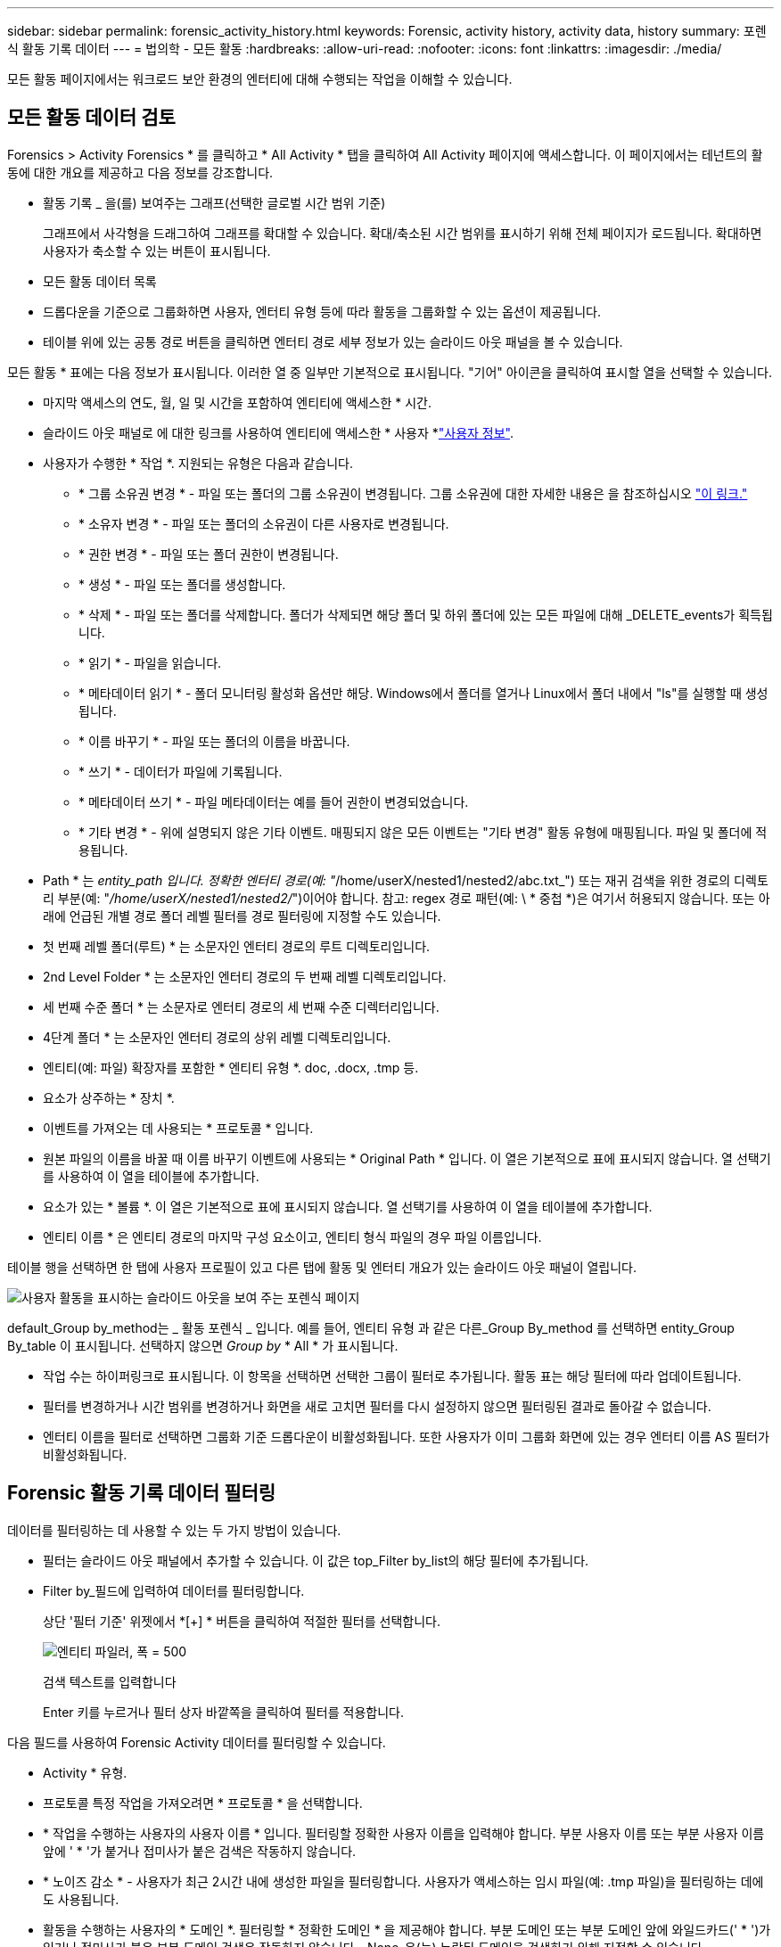 ---
sidebar: sidebar 
permalink: forensic_activity_history.html 
keywords: Forensic, activity history, activity data, history 
summary: 포렌식 활동 기록 데이터 
---
= 법의학 - 모든 활동
:hardbreaks:
:allow-uri-read: 
:nofooter: 
:icons: font
:linkattrs: 
:imagesdir: ./media/


[role="lead"]
모든 활동 페이지에서는 워크로드 보안 환경의 엔터티에 대해 수행되는 작업을 이해할 수 있습니다.



== 모든 활동 데이터 검토

Forensics > Activity Forensics * 를 클릭하고 * All Activity * 탭을 클릭하여 All Activity 페이지에 액세스합니다. 이 페이지에서는 테넌트의 활동에 대한 개요를 제공하고 다음 정보를 강조합니다.

* 활동 기록 _ 을(를) 보여주는 그래프(선택한 글로벌 시간 범위 기준)
+
그래프에서 사각형을 드래그하여 그래프를 확대할 수 있습니다. 확대/축소된 시간 범위를 표시하기 위해 전체 페이지가 로드됩니다. 확대하면 사용자가 축소할 수 있는 버튼이 표시됩니다.

* 모든 활동 데이터 목록
* 드롭다운을 기준으로 그룹화하면 사용자, 엔터티 유형 등에 따라 활동을 그룹화할 수 있는 옵션이 제공됩니다.
* 테이블 위에 있는 공통 경로 버튼을 클릭하면 엔터티 경로 세부 정보가 있는 슬라이드 아웃 패널을 볼 수 있습니다.


모든 활동 * 표에는 다음 정보가 표시됩니다. 이러한 열 중 일부만 기본적으로 표시됩니다. "기어" 아이콘을 클릭하여 표시할 열을 선택할 수 있습니다.

* 마지막 액세스의 연도, 월, 일 및 시간을 포함하여 엔티티에 액세스한 * 시간.
* 슬라이드 아웃 패널로 에 대한 링크를 사용하여 엔티티에 액세스한 * 사용자 *link:forensic_user_overview.html["사용자 정보"].


* 사용자가 수행한 * 작업 *. 지원되는 유형은 다음과 같습니다.
+
** * 그룹 소유권 변경 * - 파일 또는 폴더의 그룹 소유권이 변경됩니다. 그룹 소유권에 대한 자세한 내용은 을 참조하십시오 link:https://docs.microsoft.com/en-us/previous-versions/orphan-topics/ws.11/dn789205(v=ws.11)?redirectedfrom=MSDN["이 링크."]
** * 소유자 변경 * - 파일 또는 폴더의 소유권이 다른 사용자로 변경됩니다.
** * 권한 변경 * - 파일 또는 폴더 권한이 변경됩니다.
** * 생성 * - 파일 또는 폴더를 생성합니다.
** * 삭제 * - 파일 또는 폴더를 삭제합니다. 폴더가 삭제되면 해당 폴더 및 하위 폴더에 있는 모든 파일에 대해 _DELETE_events가 획득됩니다.
** * 읽기 * - 파일을 읽습니다.
** * 메타데이터 읽기 * - 폴더 모니터링 활성화 옵션만 해당. Windows에서 폴더를 열거나 Linux에서 폴더 내에서 "ls"를 실행할 때 생성됩니다.
** * 이름 바꾸기 * - 파일 또는 폴더의 이름을 바꿉니다.
** * 쓰기 * - 데이터가 파일에 기록됩니다.
** * 메타데이터 쓰기 * - 파일 메타데이터는 예를 들어 권한이 변경되었습니다.
** * 기타 변경 * - 위에 설명되지 않은 기타 이벤트. 매핑되지 않은 모든 이벤트는 "기타 변경" 활동 유형에 매핑됩니다. 파일 및 폴더에 적용됩니다.


* Path * 는 _entity_path 입니다. 정확한 엔터티 경로(예: "_/home/userX/nested1/nested2/abc.txt_") 또는 재귀 검색을 위한 경로의 디렉토리 부분(예: "_/home/userX/nested1/nested2/_")이어야 합니다. 참고: regex 경로 패턴(예: \ * 중첩 *)은 여기서 허용되지 않습니다. 또는 아래에 언급된 개별 경로 폴더 레벨 필터를 경로 필터링에 지정할 수도 있습니다.
* 첫 번째 레벨 폴더(루트) * 는 소문자인 엔터티 경로의 루트 디렉토리입니다.
* 2nd Level Folder * 는 소문자인 엔터티 경로의 두 번째 레벨 디렉토리입니다.
* 세 번째 수준 폴더 * 는 소문자로 엔터티 경로의 세 번째 수준 디렉터리입니다.
* 4단계 폴더 * 는 소문자인 엔터티 경로의 상위 레벨 디렉토리입니다.
* 엔티티(예: 파일) 확장자를 포함한 * 엔티티 유형 *. doc, .docx, .tmp 등.
* 요소가 상주하는 * 장치 *.
* 이벤트를 가져오는 데 사용되는 * 프로토콜 * 입니다.
* 원본 파일의 이름을 바꿀 때 이름 바꾸기 이벤트에 사용되는 * Original Path * 입니다. 이 열은 기본적으로 표에 표시되지 않습니다. 열 선택기를 사용하여 이 열을 테이블에 추가합니다.
* 요소가 있는 * 볼륨 *. 이 열은 기본적으로 표에 표시되지 않습니다. 열 선택기를 사용하여 이 열을 테이블에 추가합니다.
* 엔티티 이름 * 은 엔티티 경로의 마지막 구성 요소이고, 엔티티 형식 파일의 경우 파일 이름입니다.


테이블 행을 선택하면 한 탭에 사용자 프로필이 있고 다른 탭에 활동 및 엔터티 개요가 있는 슬라이드 아웃 패널이 열립니다.

image:ws_forensics_slideout.png["사용자 활동을 표시하는 슬라이드 아웃을 보여 주는 포렌식 페이지"]

default_Group by_method는 _ 활동 포렌식 _ 입니다. 예를 들어, 엔티티 유형 과 같은 다른_Group By_method 를 선택하면 entity_Group By_table 이 표시됩니다. 선택하지 않으면 _Group by_ * All * 가 표시됩니다.

* 작업 수는 하이퍼링크로 표시됩니다. 이 항목을 선택하면 선택한 그룹이 필터로 추가됩니다. 활동 표는 해당 필터에 따라 업데이트됩니다.
* 필터를 변경하거나 시간 범위를 변경하거나 화면을 새로 고치면 필터를 다시 설정하지 않으면 필터링된 결과로 돌아갈 수 없습니다.
* 엔터티 이름을 필터로 선택하면 그룹화 기준 드롭다운이 비활성화됩니다. 또한 사용자가 이미 그룹화 화면에 있는 경우 엔터티 이름 AS 필터가 비활성화됩니다.




== Forensic 활동 기록 데이터 필터링

데이터를 필터링하는 데 사용할 수 있는 두 가지 방법이 있습니다.

* 필터는 슬라이드 아웃 패널에서 추가할 수 있습니다. 이 값은 top_Filter by_list의 해당 필터에 추가됩니다.
* Filter by_필드에 입력하여 데이터를 필터링합니다.
+
상단 '필터 기준' 위젯에서 *[+] * 버튼을 클릭하여 적절한 필터를 선택합니다.

+
image:Forensic_Activity_Filter.png["엔티티 파일러, 폭 = 500"]

+
검색 텍스트를 입력합니다

+
Enter 키를 누르거나 필터 상자 바깥쪽을 클릭하여 필터를 적용합니다.



다음 필드를 사용하여 Forensic Activity 데이터를 필터링할 수 있습니다.

* Activity * 유형.
* 프로토콜 특정 작업을 가져오려면 * 프로토콜 * 을 선택합니다.
* * 작업을 수행하는 사용자의 사용자 이름 * 입니다. 필터링할 정확한 사용자 이름을 입력해야 합니다. 부분 사용자 이름 또는 부분 사용자 이름 앞에 ' * '가 붙거나 접미사가 붙은 검색은 작동하지 않습니다.
* * 노이즈 감소 * - 사용자가 최근 2시간 내에 생성한 파일을 필터링합니다. 사용자가 액세스하는 임시 파일(예: .tmp 파일)을 필터링하는 데에도 사용됩니다.
* 활동을 수행하는 사용자의 * 도메인 *. 필터링할 * 정확한 도메인 * 을 제공해야 합니다. 부분 도메인 또는 부분 도메인 앞에 와일드카드(' * ')가 있거나 접미사가 붙은 부분 도메인 검색은 작동하지 않습니다. _None_은(는) 누락된 도메인을 검색하기 위해 지정할 수 있습니다.


다음 필드에는 특수 필터링 규칙이 적용됩니다.

* *Entity Type*, entity(파일) 확장자를 사용하는 경우 - 따옴표 안에 정확한 엔터티 유형을 지정하는 것이 좋습니다. 예: _ "txt" _.
* *엔터티의 경로 * - 정확한 엔터티 경로(예: "_/home/userX/nested1/nested2/abc.txt_") 또는 재귀 검색을 위한 경로의 디렉토리 부분(예: "_/home/userX/nested1/nested2/_")이어야 합니다. 참고: regex 경로 패턴(예: \ * 중첩 *)은 여기서 허용되지 않습니다. 보다 빠른 결과를 위해 디렉터리 경로 필터(경로 문자열 / 로 끝나는)를 최대 4개까지 사용할 것을 권장합니다. 예: "_/home/userX/nested1/nested2/_". 자세한 내용은 아래 표를 참조하십시오.
* 1단계 폴더(루트) - 엔티티 경로의 루트 디렉토리입니다. 예를 들어, 엔터티 경로가 /home/userX/nested1/nested2/이면 home 또는 "home"을 사용할 수 있습니다.
* 두 번째 수준 폴더 - 엔터티 경로 필터의 두 번째 수준 디렉터리입니다. 예를 들어, 엔터티 경로가 /home/userX/nested1/nested2/이면 userX 또는 "userX"를 사용할 수 있습니다.
* 3rd 레벨 폴더 – 엔티티 경로 필터의 세 번째 레벨 디렉토리입니다.
* 예를 들어, 엔터티 경로가 /home/userX/nested1/nested2/이면 nested1 또는 "nested1"을 사용할 수 있습니다.
* 4th Level Folder - 엔티티 경로 필터의 디렉토리 4번째 수준 디렉토리입니다. 예를 들어, 엔터티 경로가 /home/userX/nested1/nested2/이면 nested2 또는 "nested2"를 사용할 수 있습니다.
* * 사용자 * 활동 수행 - 따옴표 안에 정확한 사용자를 지정하는 것이 좋습니다. 예: _ "관리자" _.
* 엔터티가 상주하는 * 장치 * (SVM
* * 볼륨 * 요소가 상주하는 곳입니다
* 원본 파일의 이름을 바꿀 때 이름 바꾸기 이벤트에 사용되는 * Original Path * 입니다.
* 엔터티에 액세스한 소스 IP * 입니다.
+
** 와일드 카드 * 및?를 사용할 수 있습니다. 예: 10.0.0. *, 10.0?.0.10, 10.10 *
** 정확히 일치하는 값이 필요한 경우 유효한 소스 IP 주소를 큰따옴표로 묶어야 합니다(예: "10.1.1.1."). "10.1.1.", "10.1.. *" 등과 같은 큰따옴표가 있는 불완전한 IP는 작동하지 않습니다.


* 엔티티 이름 * - 필터로 사용되는 엔티티 경로의 파일 이름입니다. 예를 들어, 엔터티 경로가 /home/userX/nested1/testfile.txt 이면 엔터티 이름은 testfile.txt입니다. 따옴표 안에 정확한 파일 이름을 지정하는 것이 좋습니다. 와일드카드 검색을 피하십시오. 예를 들어, "testfile.txt"를 입력합니다. 또한 이 엔티티 이름 필터는 더 짧은 시간 범위(최대 3일)에 사용하는 것이 좋습니다.


필터링 시 위의 필드는 다음 항목의 대상이 됩니다.

* 정확한 값은 따옴표 안에 있어야 합니다. 예: "searchText"
* 와일드카드 문자열은 따옴표를 포함하지 않아야 합니다. 예: searchText, \ * searchText * 는 'searchtext'가 포함된 문자열을 필터링합니다.
* 접두사(예: searchText *)를 가진 문자열은 'searchtext'로 시작하는 모든 문자열을 검색합니다.


모든 필터 필드는 대/소문자를 구분하여 검색합니다. 예를 들어, 적용된 필터가 값이 '텍스트'인 엔터티 유형인 경우 엔터티 유형이 '텍스트', '텍스트', 'SEARCHTEXT'인 결과를 반환합니다.



== 활동 포렌식 필터 예:

|===
| 사용자가 필터 식을 적용했습니다 | 예상 결과 | 성능 평가 | 설명 


| 경로="/home/userX/nested1/nested2/" | 지정된 디렉토리 아래의 모든 파일과 폴더의 반복적인 조회 | 빠릅니다 | 디렉터리 검색은 최대 4개의 디렉터리가 빠릅니다. 


| 경로="/home/userX/nested1/" | 지정된 디렉토리 아래의 모든 파일과 폴더의 반복적인 조회 | 빠릅니다 | 디렉터리 검색은 최대 4개의 디렉터리가 빠릅니다. 


| path="/home/userX/nested1/test" | 경로 값이 /home/userX/nested1/test와 일치하는 정확한 일치 | 느린 속도 | 정확한 검색은 디렉터리 검색에 비해 검색 속도가 느립니다. 


| 경로="/home/userX/nested1/nested2/nested3/" | 지정된 디렉토리 아래의 모든 파일과 폴더의 반복적인 조회 | 느린 속도 | 4개 이상의 디렉터리 검색은 검색 속도가 느립니다. 


| 기타 모든 비 경로 기반 필터. 사용자 및 엔터티 유형 필터는 따옴표로 묶는 것이 좋습니다. 예: User="Administrator" Entity Type="txt" |  | 빠릅니다 |  


| 엔터티 이름 = "test.log" | 정확히 일치하는 파일 이름은 test.log 입니다 | 빠릅니다 | 정확하게 일치됩니다 


| 엔티티 이름 = * test.log | 파일 이름이 test.log 으로 끝납니다 | 느림 | 와일드카드로 인해 속도가 느려질 수 있습니다. 


| 엔티티 이름 = test *.log | test로 시작하여 .log로 끝나는 파일 이름입니다 | 느림 | 와일드카드로 인해 속도가 느려질 수 있습니다. 


| 엔티티 이름 = test.lo | test.lo로 시작하는 파일 이름 예: test.log, test.log.1, test.log1과 일치합니다 | 느린 속도 | 마지막에 와일드 카드로 인해 속도가 느려질 수 있습니다. 


| 엔티티 이름 = 테스트 | 테스트로 시작하는 파일 이름입니다 | 가장 느립니다 | 끝에 와일드 카드가 있고 더 일반적인 값이 사용되기 때문에 속도가 가장 느릴 수 있습니다. 
|===
참고:

. 선택한 시간 범위가 3일 이상인 경우 모든 활동 아이콘 옆에 표시된 활동 수는 30분으로 반올림됩니다. 예: _9월 1일 오전 10시 15분부터 9월 7일 오전 10시 15분까지의 시간 범위에는 9월 1일 오전 10시부터 9월 7일 오전 10시 30분까지 활동 카운트가 표시됩니다.
. 마찬가지로 선택한 시간 범위가 3일 이상이면 활동 기록 그래프에 표시된 카운트 메트릭은 30분으로 반올림됩니다.




== 법의학적 활동 기록 데이터 정렬

활동 기록 데이터를 _시간, 사용자, 소스 IP, 활동, _, _Entity Type_, 1단계 폴더(루트), 2단계 폴더, 3단계 폴더 및 4단계 폴더별로 정렬할 수 있습니다. 기본적으로 테이블은 Descending_time_order를 기준으로 정렬됩니다. 즉, 최신 데이터가 먼저 표시됩니다. Device_and_Protocol_fields에 대해 정렬이 사용되지 않습니다.



== 비동기 내보내기에 대한 사용자 안내서



=== 개요

스토리지 워크로드 보안의 비동기식 내보내기 기능은 대규모 데이터 내보내기를 처리하도록 설계되었습니다.



=== 단계별 가이드: 비동기 내보내기를 사용하여 데이터 내보내기

. * 내보내기 시작 * : 내보내기에 대해 원하는 시간 기간과 필터를 선택하고 내보내기 버튼을 클릭합니다.
. * 내보내기가 완료될 때까지 대기 *: 처리 시간은 몇 분에서 몇 시간까지 소요될 수 있습니다. 포렌식 페이지를 몇 번 새로 고쳐야 할 수 있습니다. 내보내기 작업이 완료되면 "마지막 내보내기 CSV 파일 다운로드" 버튼이 활성화됩니다.
. * 다운로드 *: "마지막 생성 내보내기 파일 다운로드" 버튼을 클릭하여 .zip 형식으로 내보낸 데이터를 가져옵니다. 이 데이터는 사용자가 다른 비동기 내보내기를 시작하거나 3일이 경과할 때까지 다운로드할 수 있습니다. 이 버튼은 다른 비동기 내보내기가 시작될 때까지 활성화된 상태로 유지됩니다.
. * 제한 사항 *:
+
** 현재 비동기식 다운로드 수는 각 활동 및 활동 분석 표에 대해 사용자당 1개, 테넌트당 3개로 제한됩니다.
** 내보낸 데이터는 Activities Table(활동 테이블)에 대해 최대 100만 개의 레코드로 제한되고 Group By(그룹 기준)의 경우 레코드 수가 50만 개로 제한됩니다.




API를 통해 포렌식 데이터를 추출하는 샘플 스크립트는 에이전트의 _/opt/NetApp/cloudsecure/agent/export-script/_에 있습니다. 스크립트에 대한 자세한 내용은 이 위치에 있는 Readme 파일을 참조하십시오.



== 모든 활동에 대한 열 선택

ALL ACTIVITY_TABLE에는 기본적으로 선택 열이 표시됩니다. 열을 추가, 제거 또는 변경하려면 테이블 오른쪽에 있는 기어 아이콘을 클릭하고 사용 가능한 열 목록에서 선택합니다.

image:CloudSecure_ActivitySelection.png["활동 선택기, 폭 = 30%"]



== 활동 기록 보존

활성 워크로드 보안 환경에서는 활동 기록이 13개월 동안 유지됩니다.



== 포렌식 페이지의 필터 적용 가능성

|===
| 필터 | 기능 | 예 | 이 필터에 적용 가능합니다 | 이러한 필터에는 적용되지 않습니다 | 결과 


| * (별표) | 모든 것을 검색할 수 있습니다 | Auto * 03172022 검색 텍스트에 하이픈 또는 밑줄이 포함된 경우 대괄호로 표현식을 지정합니다. 예: svm-123 검색에는 (svm *) | 사용자, 엔터티 유형, 장치, 볼륨, 원래 경로, 1stLevel 폴더, 2ndLevel 폴더, 3rdLevel 폴더, 4thLevel 폴더, 엔터티 이름, 소스 IP |  | "Auto"로 시작하고 "03172022"로 끝나는 모든 리소스를 반환합니다. 


| ? (물음표) | 특정 수의 문자를 검색할 수 있습니다 | AutoSabotageUser1_03172022? | 사용자, 엔티티 유형, 장치, 볼륨, 1stLevel 폴더, 2ndLevel 폴더, 3rdLevel 폴더, 4thLevel 폴더, 엔티티 이름, 소스 IP |  | AutoSabotageUser1_03172022A, AutoSabotageUser1_03172022B, AutoSabotageUser1_031720225 등을 반환합니다 


| 또는 | 여러 요소를 지정할 수 있습니다 | AutoSabotageUser1_03172022 또는 AutoRansomUser4_03162022 | 사용자, 도메인, 엔터티 유형, 원래 경로, 엔터티 이름, 소스 IP |  | AutoSabotageUser1_03172022 또는 AutoRansomUser4_03162022 중 하나를 반환합니다 


| 아닙니다 | 검색 결과에서 텍스트를 제외할 수 있습니다 | AutoRansomUser4_03162022가 아닙니다 | 사용자, 도메인, 엔터티 유형, 원래 경로, 1stLevel 폴더, 2ndLevel 폴더, 3rdLevel 폴더, 4thLevel 폴더, 엔터티 이름, 소스 IP | 장치 | "AutoRansomUser4_03162022"로 시작하지 않는 모든 항목을 반환합니다. 


| 없음 | 모든 필드에서 NULL 값을 검색합니다 | 없음 | 도메인 |  | 대상 필드가 비어 있는 결과를 반환합니다 
|===


== 경로 검색

/ 을(를) 사용하거나 사용하지 않고 검색 결과는 다릅니다

|===


| "/AutoDir1/AutoFile03242022" | 정확한 검색만 작동합니다. 정확한 경로가 /AutoDir1/AutoFile03242022 인 모든 활동을 반환합니다(대/소문자 구분 없음). 


| "/AutoDir1/" | Works; AutoDir1과 일치하는 1단계 디렉터리의 모든 작업을 반환합니다(대/소문자 구분 없음). 


| "/AutoDir1/AutoFile03242022/" | Works; AutoDir1 및 AutoFile03242022와 일치하는 2단계 디렉터리와 일치하는 1단계 디렉터리의 모든 작업을 반환합니다(대소문자 구분 없음). 


| /AutoDir1/AutoFile03242022 또는 /AutoDir1/AutoFile03242022 | 작동하지 않습니다 


| NOT/AutoDir1/AutoFile03242022 | 작동하지 않습니다 


| NOT/AutoDir1 | 작동하지 않습니다 


| NOT/AutoFile03242022 | 작동하지 않습니다 


| * | 작동하지 않습니다 
|===


== 로컬 루트 SVM 사용자 활동 변경

로컬 루트 SVM 사용자가 작업을 수행하는 경우 NFS 공유가 마운트된 클라이언트의 IP가 사용자 이름에 고려되며, 이 IP는 포렌식 작업 및 사용자 활동 페이지 모두에서 root@<ip-address-of-the-client>로 표시됩니다.

예를 들면 다음과 같습니다.

* SVM-1이 워크로드 보안에 의해 모니터링되고 해당 SVM의 루트 사용자가 IP 주소가 10.197.12.40인 클라이언트에 공유를 마운트하는 경우, 포렌식 활동 페이지에 표시되는 사용자 이름은 _root@10.197.12.40_ 입니다.
* 동일한 SVM-1이 IP 주소가 10.197.12.41인 다른 클라이언트에 마운트되는 경우 법의학 활동 페이지에 표시되는 사용자 이름은 _root@10.197.12.41_ 입니다.


* • IP 주소별로 NFS 루트 사용자 활동을 분리하는 데 사용됩니다. 이전에는 모든 활동이 IP 구분 없이 _root_user 만 수행하는 것으로 간주되었습니다.



== 문제 해결

|===


| 문제 | 시도해 보십시오 


| "모든 활동" 테이블의 '사용자' 열 아래에 사용자 이름이 "LDAP:HQ.COMPANYNAME.COM:S-1-5-21-3577637-1906459482-1437260136-1831817" 또는 "LDAP:default:80038003"으로 표시됩니다. | 가능한 원인은 다음과 같습니다. 1. 아직 구성된 사용자 디렉토리 Collector가 없습니다. 하나를 추가하려면 * Workload Security > Collector > User Directory Collector * 로 이동하고 * + User Directory Collector * 를 클릭합니다. Active Directory_or_LDAP Directory Server_를 선택합니다. 2. 사용자 디렉터리 수집기가 구성되었지만 중지되었거나 오류 상태입니다. Collectors > User Directory Collectors * 로 이동하여 상태를 확인하십시오. link:http://docs.netapp.com/us-en/cloudinsights/task_config_user_dir_connect.html#troubleshooting-user-directory-collector-configuration-errors["사용자 디렉토리 수집기 문제 해결"]문제 해결 팁은 설명서의 섹션을 참조하십시오. 올바르게 구성하면 24시간 내에 자동으로 이름이 확인됩니다. 그래도 해결되지 않으면 올바른 사용자 데이터 수집기를 추가했는지 확인합니다. 사용자가 실제로 추가된 Active Directory/LDAP Directory Server에 속하는지 확인합니다. 


| 일부 NFS 이벤트는 UI에서 표시되지 않습니다. | 다음을 확인하십시오. 1. POSIX 속성이 설정된 AD 서버의 사용자 디렉토리 수집기는 UI에서 활성화된 unixid 속성으로 실행해야 합니다. 2. UI 3의 사용자 페이지에서 NFS 액세스를 수행하는 모든 사용자를 검색할 때 표시됩니다. 원시 이벤트(사용자가 아직 검색되지 않은 이벤트)는 NFS 4에서 지원되지 않습니다. NFS 내보내기에 대한 익명 액세스는 모니터링되지 않습니다. 5. 사용되는 NFS 버전이 4.1 이하인지 확인하십시오. (NFS 4.1은 ONTAP 9.15 이상에서 지원됩니다.) 


| Forensics_All Activity_or_Entities_pages의 필터에 별표(*)와 같은 와일드카드 문자가 포함된 일부 문자를 입력하면 페이지가 매우 느리게 로드됩니다. | 검색 문자열의 별표(\ *)는 모든 항목을 검색합니다. 그러나 _ * <searchTerm>_또는 _ * <searchTerm> * _ 과(와) 같은 선행 와일드카드 문자열은 쿼리 속도를 느리게 만듭니다. 보다 나은 성능을 얻으려면 접두사 문자열을 대신 _<searchTerm>*_ 형식으로 사용합니다(즉, 별표(*)_after_a 검색 용어를 추가합니다). 예: _ * testvolume_or_ * test * volume_ 대신 _testvolume *_ 문자열을 사용하십시오. 디렉토리 검색을 사용하여 지정된 폴더 아래의 모든 활동을 재귀적으로 봅니다(계층 검색). 예: "/path1/path2/path3/"는 /path1/path2/path3 아래에 재귀적으로 모든 활동을 나열합니다. 또는 모든 활동 탭 아래의 "필터에 추가" 옵션을 사용하십시오." 


| 경로 필터를 사용할 때 "상태 코드 500/503으로 요청 실패" 오류가 발생합니다. | 레코드를 필터링하려면 더 작은 날짜 범위를 사용하십시오. 


| Forensic UI에서 _PATH_FILTER를 사용할 때 데이터가 느리게 로드되고 있습니다. | 더 빠른 결과를 위해 디렉토리 경로 필터(경로 문자열 / 로 끝나는)를 최대 4개까지 사용하는 것이 좋습니다. 예를 들어 디렉토리 경로가 /aa/bbb/ccc/dd인 경우 "/aa/bb/ccc/dd/"를 검색하여 데이터를 더 빨리 로드하십시오. 


| Forensics UI에서 엔터티 이름 필터를 사용할 때 데이터가 느리게 로드되고 오류가 발생합니다. | 더 작은 시간 범위를 사용하여 정확한 값을 큰따옴표로 검색해 보십시오. 예를 들어 entityPath가 "/home/userX/nested1/nested2/nested3/testfile.txt"이면 "testfile.txt"를 엔티티 이름 필터로 사용합니다. 
|===